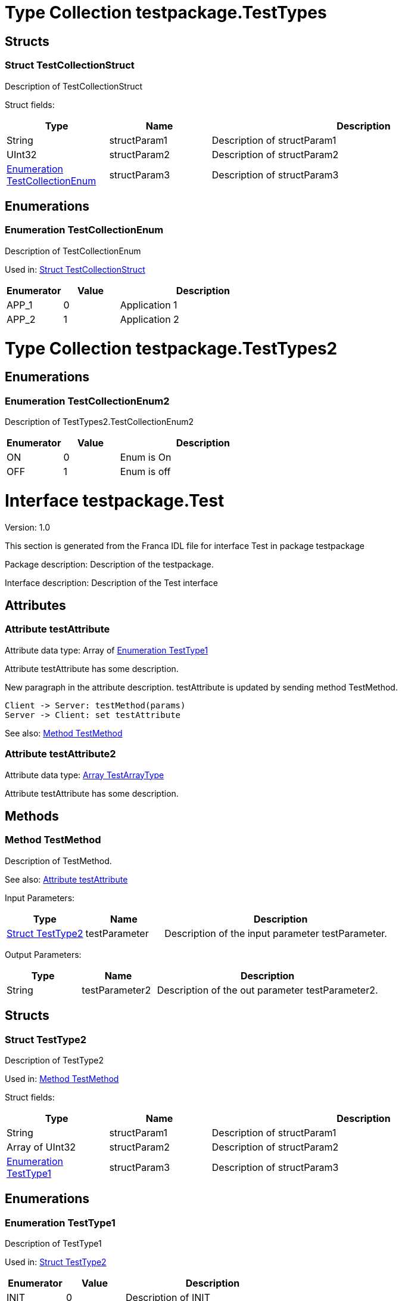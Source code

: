 
[[TestTypes]]
= Type Collection testpackage.TestTypes

== Structs

[[TestTypes-TestCollectionStruct]]
=== Struct TestCollectionStruct

Description of TestCollectionStruct


Struct fields: 
[options="header",cols="20%,20%,60%"]
|===
|Type | Name | Description 
| String | structParam1 | Description of structParam1
| UInt32 | structParam2 | Description of structParam2
| <<TestTypes-TestCollectionEnum>> | structParam3 | Description of structParam3
|===

== Enumerations

[[TestTypes-TestCollectionEnum]]
=== Enumeration TestCollectionEnum

Description of TestCollectionEnum

Used in: 
<<TestTypes-TestCollectionStruct>>

[options="header",cols="20%,20%,60%"]
|===
|Enumerator | Value | Description 
|APP_1|0|Application 1
|APP_2|1|Application 2
|===

[[TestTypes2]]
= Type Collection testpackage.TestTypes2
== Enumerations

[[TestTypes2-TestCollectionEnum2]]
=== Enumeration TestCollectionEnum2

Description of TestTypes2.TestCollectionEnum2

[options="header",cols="20%,20%,60%"]
|===
|Enumerator | Value | Description 
|ON|0|Enum is On
|OFF|1|Enum is off
|===

[[Test]]
= Interface testpackage.Test

Version: 1.0

This section is generated from the Franca IDL file for interface Test in package testpackage

Package description: Description of the testpackage.

Interface description: Description of the Test interface

== Attributes


[[Test-testAttribute]]
=== Attribute testAttribute

Attribute data type: Array of <<Test-TestType1>>

Attribute testAttribute has some description.
    
New paragraph in the attribute description. testAttribute is updated by sending
method TestMethod.

[plantuml, test-seq-1]
----
Client -> Server: testMethod(params)
Server -> Client: set testAttribute
----

See also: 
<<Test-TestMethod>>

[[Test-testAttribute2]]
=== Attribute testAttribute2

Attribute data type: <<Test-TestArrayType>>

Attribute testAttribute has some description.


== Methods

[[Test-TestMethod]]
=== Method TestMethod

Description of TestMethod.


See also: 
<<Test-testAttribute>>


Input Parameters: 
[options="header",cols="20%,20%,60%"]
|===
|Type | Name | Description 
| <<Test-TestType2>> | testParameter | Description of the input parameter testParameter.
|===

Output Parameters: 
[options="header",cols="20%,20%,60%"]
|===
|Type | Name | Description 
| String | testParameter2 | Description of the out parameter testParameter2.
|===


== Structs

[[Test-TestType2]]
=== Struct TestType2

Description of TestType2


Used in: 
<<Test-TestMethod>>

Struct fields: 
[options="header",cols="20%,20%,60%"]
|===
|Type | Name | Description 
| String | structParam1 | Description of structParam1
| Array of UInt32 | structParam2 | Description of structParam2
| <<Test-TestType1>> | structParam3 | Description of structParam3
|===

== Enumerations

[[Test-TestType1]]
=== Enumeration TestType1

Description of TestType1

Used in: 
<<Test-TestType2>>

[options="header",cols="20%,20%,60%"]
|===
|Enumerator | Value | Description 
|INIT|0|Description of INIT
|STARTING|1|Description of STARTING
|RUNNING|3|Description of RUNNING
|SHUTDOWN|4|Description of SHUTDOWN
|NONE|99|Description of NONE
|===

== Arrays

[[Test-TestArrayType]]
=== Array TestArrayType

Array element data type: <<Test-TestCollectionEnum>>
Description of TestArrayType

Used in: 
<<Test-testAttribute2>>

[[Test2]]
= Interface testpackage.Test2

Version: 2.0

This section is generated from the Franca IDL file for interface Test2 in package testpackage

Package description: Description of the testpackage.

Interface description: Description of the Test interface

== Attributes


[[Test2-testAttribute]]
=== Attribute testAttribute

Attribute data type: Array of String

Attribute testAttribute of interface Test2 has some description.
    
New paragraph in the attribute description. testAttribute is updated by sending
method TestMethod.

[plantuml, test-seq-2]
----
Client -> Server: testMethod(params)
Server -> Client: set testAttribute
----


== Broadcasts

[[Test2-b1]]
=== Broadcast b1

Description of broadcast b1

Output Parameters: 
[options="header",cols="20%,20%,60%"]
|===
|Type | Name | Description 
| UInt8 | mb1 | Description of broadcast b1.mb1
| UInt8 | mb2 | Description of broadcast b1.mb2
|===
